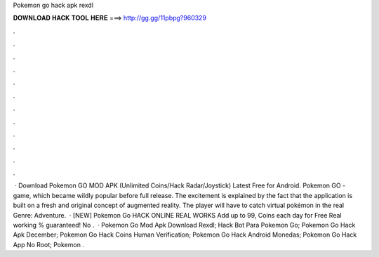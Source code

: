 Pokemon go hack apk rexdl

𝐃𝐎𝐖𝐍𝐋𝐎𝐀𝐃 𝐇𝐀𝐂𝐊 𝐓𝐎𝐎𝐋 𝐇𝐄𝐑𝐄 ===> http://gg.gg/11pbpg?960329

.

.

.

.

.

.

.

.

.

.

.

.

 · Download Pokemon GO MOD APK (Unlimited Coins/Hack Radar/Joystick) Latest Free for Android. Pokemon GO - game, which became wildly popular before full release. The excitement is explained by the fact that the application is built on a fresh and original concept of augmented reality. The player will have to catch virtual pokémon in the real  Genre: Adventure.  · [NEW] Pokemon Go HACK ONLINE REAL WORKS Add up to 99, Coins each day for Free Real working % guaranteed! No .  ·  Pokemon Go Mod Apk Download Rexdl;  Hack Bot Para Pokemon Go;  Pokemon Go Hack Apk December;  Pokemon Go Hack Coins Human Verification;  Pokemon Go Hack Android Monedas;  Pokemon Go Hack App No Root;  Pokemon .